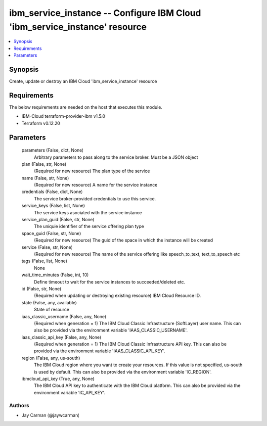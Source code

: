 
ibm_service_instance -- Configure IBM Cloud 'ibm_service_instance' resource
===========================================================================

.. contents::
   :local:
   :depth: 1


Synopsis
--------

Create, update or destroy an IBM Cloud 'ibm_service_instance' resource



Requirements
------------
The below requirements are needed on the host that executes this module.

- IBM-Cloud terraform-provider-ibm v1.5.0
- Terraform v0.12.20



Parameters
----------

  parameters (False, dict, None)
    Arbitrary parameters to pass along to the service broker. Must be a JSON object


  plan (False, str, None)
    (Required for new resource) The plan type of the service


  name (False, str, None)
    (Required for new resource) A name for the service instance


  credentials (False, dict, None)
    The service broker-provided credentials to use this service.


  service_keys (False, list, None)
    The service keys asociated with the service instance


  service_plan_guid (False, str, None)
    The uniquie identifier of the service offering plan type


  space_guid (False, str, None)
    (Required for new resource) The guid of the space in which the instance will be created


  service (False, str, None)
    (Required for new resource) The name of the service offering like speech_to_text, text_to_speech etc


  tags (False, list, None)
    None


  wait_time_minutes (False, int, 10)
    Define timeout to wait for the service instances to succeeded/deleted etc.


  id (False, str, None)
    (Required when updating or destroying existing resource) IBM Cloud Resource ID.


  state (False, any, available)
    State of resource


  iaas_classic_username (False, any, None)
    (Required when generation = 1) The IBM Cloud Classic Infrastructure (SoftLayer) user name. This can also be provided via the environment variable 'IAAS_CLASSIC_USERNAME'.


  iaas_classic_api_key (False, any, None)
    (Required when generation = 1) The IBM Cloud Classic Infrastructure API key. This can also be provided via the environment variable 'IAAS_CLASSIC_API_KEY'.


  region (False, any, us-south)
    The IBM Cloud region where you want to create your resources. If this value is not specified, us-south is used by default. This can also be provided via the environment variable 'IC_REGION'.


  ibmcloud_api_key (True, any, None)
    The IBM Cloud API key to authenticate with the IBM Cloud platform. This can also be provided via the environment variable 'IC_API_KEY'.













Authors
~~~~~~~

- Jay Carman (@jaywcarman)

